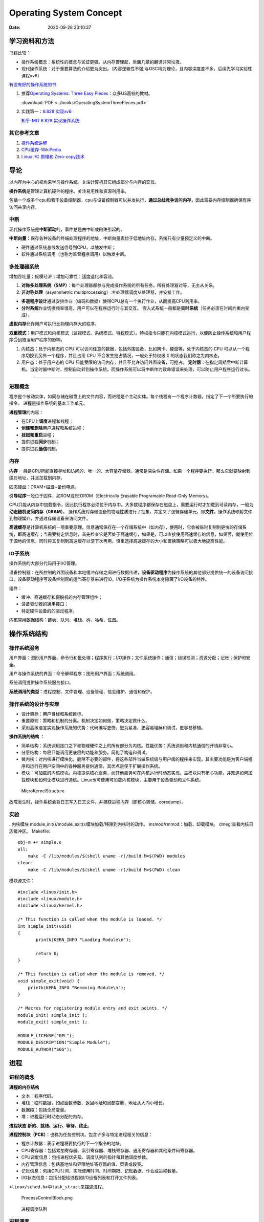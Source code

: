 =========================
Operating System Concept
=========================


:Date:   2020-09-28 23:10:37



学习资料和方法
==================
书籍比较：

-  操作系统概念：系统性的概念与论证更强。从内存管理起，后面几章的翻译非常垃圾。
-  现代操作系统：对于重要算法的介绍更为突出。（内容逻辑性不强,与OSC均为理论，且内容深度差不多。后续先学习实验性课程xv6）

`有没有好的操作系统的书 <https://www.zhihu.com/question/31863104>`__

1. 推荐\ `Operating Systems: Three Easy  Pieces <https://pages.cs.wisc.edu/~remzi/OSTEP/>`__\ ：众多US高校的教材。

   :download:`PDF <../books/OperatingSystemThreePieces.pdf>`

2. 实践第一：\ `6.828   实现xv6 <https://pdos.csail.mit.edu/6.S081/2020/>`__

   `知乎-MIT 6.828   实现操作系统 <https://zhuanlan.zhihu.com/c_1273723917820215296>`__


其它参考文章
------------

1. `操作系统讲解 <https://mp.weixin.qq.com/s/gOY8M7JyjcnW8OtQdZ0W8A>`__
2. `CPU缓存-WikiPedia <https://www.wikiwand.com/zh-cn/CPU%E7%BC%93%E5%AD%98>`__
3. `Linux I/O 原理和 Zero-copy技术 <https://zhuanlan.zhihu.com/p/308054212>`__


导论
=====

以内存为中心的视角来学习操作系统。关注计算机其它组成部分与内存的交互。

**操作系统**\ 是管理计算机硬件的程序。关注易用性和资源利用率。

包括一个或多个cpu和若干设备控制器，cpu与设备控制器可以并发执行，\ **通过总线竞争访问内存**\ ，因此需要内存控制器确保有序访问共享内存。

.. figure:: ../images/ModernComputerWorkingPrinceple.jpg
   :alt: 工作原理



中断
-----

现代操作系统是\ **中断驱动**\ 的，事件总是由中断或陷阱引起的。

**中断向量：**\ 保存各种设备的终端处理程序的地址，中断向量表位于低地址内存。系统只有少量预定义的中断。

-  硬件通过系统总线发送信号到CPU，以触发中断；
-  软件通过系统调用（也称为监督程序调用）以触发中断。

多处理器系统
------------

增加吞吐量；规模经济；增加可靠性：适度退化和容错。


1. **对称多处理系统（SMP）**\ ：每个处理器都参与完成操作系统的所有任务。所有处理器对等，无主从关系。

2. **非对称处理**\ （asysmmetric
   multiprocessing）:主处理器调度从处理器，并安排工作。

-  **多道程序设计**\ 通过安排作业（编码和数据）使得CPU总有一个执行作业，从而提高CPU利用率。
-  **分时系统**\ 作业切换频率很高，用户可以在程序运行时与其交互。
   嵌入式系统一般都是\ **实时系统**\ （任务必须在时间约束内完成）。

**虚拟内存**\ 允许用户可执行比物理内存大的程序。

**双重模式：**\ 用户模式和内核模式（监视模式、系统模式、特权模式）。特权指令只能在内核模式运行，以便防止操作系统和用户程序受到错误用户程序的影响。

1. 内核态：处于内核态的 CPU
   可以访问任意的数据，包括外围设备，比如网卡、硬盘等，处于内核态的 CPU
   可以从一个程序切换到另外一个程序，并且占用 CPU
   不会发生抢占情况，一般处于特权级 0 的状态我们称之为内核态。

2. 用户态：处于用户态的 CPU
   只能受限的访问内存，并且不允许访问外围设备，可抢占。
   **定时器：**\ 在指定周期后中断计算机。当定时器中断时，控制自动转到操作系统。而操作系统可以将中断作为致命错误来处理，可以防止用户程序运行过长。

--------------

进程概念
--------

程序是个被动实体，如同存储在磁盘上的文件内容，而进程是个主动实体。每个线程有一个程序计数器，指定了下一个所要执行的指令。
进程是操作系统的基本工作单元。

**进程管理**\ 的内容：

-  在CPU上\ **调度**\ 进程和线程；

-  **创建和删除**\ 用户进程和系统进程；

-  **挂起和重启**\ 进程；

-  提供进程\ **同步**\ 机制；

-  提供进程\ **通信**\ 机制。

内存
----

**内存** 一般是CPU所能直接寻址和访问的、唯一的、大容量存储器。通常是易失性存储。如果一个程序要执行，那么它就要映射到绝对地址，并且加载到内存。

固态硬盘：DRAM+磁盘+备份电源。

**引导程序**\ 一般位于固件，如ROM或EEOROM（Electrically Erasable Programable Read-Only Memory)。

CPU只能从内存中加载指令，因此执行程序必须位于内存中。大多数程序都保存在磁盘上，需要运行时才加载到可读内存，一般为\ **动态随机访问内存（DRAM）**\ 。
操作系统对存储设备的物理性质进行了抽象，并定义了逻辑存储单元，即\ **文件**\ 。操作系统映射文件到物理媒介，并通过存储设备来访问文件。

**高速缓存**\ 是计算机系统的一项重要原理。信息通常保存在一个存储系统中（如内存），使用时，它会被临时复制到更快的存储系统，即高速缓存；当需要特定信息时，首先检查它是否处于高速缓存，如果是，可以直接使用高速缓存的信息，如果否，就使用位于源地的信息，同时将其复制到高速缓存以便下次再用。慎重选择高速缓存的大小和置换策略可以极大地提高性能。

IO子系统
--------

操作系统的大部分代码用于I/O管理。

设备控制器：在所控制的外围设备和本地缓冲存储之间进行数据传递，\ **设备驱动程序**\ 为操作系统的其他部分提供统一的设备访问接口。设备驱动程序写设备控制器的适当寄存器来进行IO。I/O子系统为操作系统本身隐藏了I/O设备的特性。

组件：

-  缓冲、高速缓存和假脱机的内存管理组件；

-  设备驱动器的通用接口；

-  特定硬件设备的的驱动程序。

内核常用数据结构：链表、队列、堆栈、树、哈希、位图。

操作系统结构
============

操作系统服务
------------

|操作系统服务| 

用户界面：图形用户界面、命令行和批处理；程序执行；I/O操作；文件系统操作；通信；错误检测；资源分配；记账；保护和安全。

用户与操作系统的界面：命令解释程序；图形用户界面；系统调用。

系统调用提供操作系统服务接口。

**系统调用的类型**\ ：进程控制、文件管理、设备管理、信息维护、通信和保护。

操作系统的设计与实现
--------------------

-  设计目标：用户目标和系统目标。
-  重要原则：策略和机制的分离。机制决定如何做，策略决定做什么。
-  采用高级语言实现操作系统的优势：代码编写更快、更为紧凑、更容易理解和调试，更容易移植。

**操作系统的结构** ： 

- 简单结构：系统调用接口之下和物理硬件之上的所有部分为内核。性能优势：系统调用和内核通信的开销非常小。
- 分层结构：每层只能调用更底层的功能和服务。简化了构造和调试。 
- 微内核：对内核进行模块化，删除不必要的部件，将这些部件当做系统级与用户级的程序来实现。其主要功能是为客户端程序和运行在用户空间中的各种服务提供通信。其优点是便于扩展操作系统。
- 模块：可加载的内核模块。内核提供核心服务，而其他服务可在内核运行时动态实现。主模块只有核心功能，并知道如何加载模块和如何让模块进行通信。Linux也可使用可加载内核模块，主要用于设备驱动和文件系统。

.. figure:: ../images/MicroKernelStructure.jpg
   :alt: MicroKernelStructure

   MicroKernelStructure

故障发生时，操作系统会将日志写入日志文件，并捕获进程内存（即核心转储，coredump）。

实验
----

. 内核模块 module_init()/module_exit():模块加载/移除到内核时的动作。
insmod/rmmod：加载、卸载模块。 dmeg:查看内核日志缓冲区。 Makefile:

::

   obj-m += simple.o
   all:
       make -C /lib/modules/$(shell uname -r)/build M=$(PWD) modules
   clean:
       make -C /lib/modules/$(shell uname -r)/build M=$(PWD) clean

模块源文件：

::

   #include <linux/init.h>
   #include <linux/module.h>
   #include <linux/kernel.h>

   /* This function is called when the module is loaded. */
   int simple_init(void)
   {
          printk(KERN_INFO "Loading Module\n");

          return 0;
   }

   /* This function is called when the module is removed. */
   void simple_exit(void) {
       printk(KERN_INFO "Removing Module\n");
   }

   /* Macros for registering module entry and exit points. */
   module_init( simple_init );
   module_exit( simple_exit );

   MODULE_LICENSE("GPL");
   MODULE_DESCRIPTION("Simple Module");
   MODULE_AUTHOR("SGG");

.. _进程-1:

进程
====

进程的概念
----------

**进程的内存结构** |进程的内存结构|

-  文本：程序代码。

-  堆栈：临时数据，如如函数参数、返回地址和局部变量，地址从大向小增长。

-  数据段：包括全局变量。

-  堆：进程运行时动态分配的内存。

**进程状态** **新的、就绪、运行、等待、终止**\ 。 |ProcessStatus|

**进程控制块（PCB）**\ ：也称为任务控制块。包含许多与特定进程相关的信息：

-  程序计数器：表示进程将要执行的下一个指令的地址。

-  CPU寄存器：包括累加寄存器、索引寄存器、堆栈寄存器、通用寄存器和其他条件码寄存器。

-  CPU调度信息：包括进程优先级、调度队列的指针和其他调度参数。

-  内存管理信息：包括基地址和界限地址寄存器的值、页表或段表。

-  记账信息：包括CPU时间、实际使用时间、时间期限、记账数据、作业或进程数量。

-  I/O状态信息：包括分配给进程的I/O设备列表和打开文件列表。

``<linux/sched.h>中task_struct来描述进程。``

.. figure:: ../images/ProcessControlBlock.png
   :alt: ProcessControlBlock.png

   ProcessControlBlock.png

.. figure:: ../images/cpuswitch.png
   :alt: 进程调度队列

   进程调度队列

进程调度
--------

**多道程序设计**\ ：无论何时都有进程运行，从而最大化CPU利用率。
**分时系统**\ ：在进程之间快速切换CPU，以便用户在程序运行时能与其\ **交互**\ 。

**队列：**

1. 作业队列：包括系统内的所有进程。
2. 就绪队列：驻留在内存中的、就绪的、等待运行的进程。链表，其头结点有两个指针，用于指向列表的第一个和最后一PCB块；每个PCB还包含一个指向就绪队列的下一个PCB的指针。
3. 设备队列：等待特定的I/O设备的进程列表。

**调度程序：**

1. 长期调度程序（作业调度程序）：从缓冲池中选择进程，加到内存以便执行。
2. 短期调度程序（CPU调度程序）：从准备执行的进程中选择进程，并分配CPU。
3. 中期调度程序：将进程从内存中移出swap，从而降低多道程序度（即内存中的进程数量）。之后程序可被重新调入内存，并从中断处继续执行。

.. figure:: ../images/scheduling.png
   :alt: 进程调度队列图

   进程调度队列图

进程可分为：I/O密集型进程和CPU密集型进程，分别对应短期调度和长期调度。

**上下文切换**\ ： 将 CPU
资源从一个进程分配给另一个进程的机制，一般为几毫秒。切换CPU到另外一个进程需要保存当前进程的状态和读入另外一个进程的状态。

进程运行
--------

每个新进程可以创建其他进程，从而形成\ **进程树**\ （pstree）。

新进程的执行：

-  父进程与子进程并发执行；
-  父进程等待，直到某个或全部子进程执行完。 新进程的地址空：
-  子进程是父进程的复制品（它具有与父进程相同的程序和数据）；、
-  子进程加载另外一个新的程序。

Linux
~~~~~~~~~
UNIX通过系统调用fork()创建的新进程的地址空间复制原来进程的地址空间。这种机制允许父进程与子进程轻松通信。
两个进程都继续执行系统调用fork()之后的命令,在系统调用fork()之后，有个进程调用exec()，以用新程序来取代进程的内存空间。

.. figure:: ../images/fork.jpg
   :alt: fork命令

   fork命令


-  进程终止：通过系统调用exit()请求操作系统删除自身，进程终止。进程返回状态值到父进程（通过系统调用exit()实现），所有进程资源，如物理和虚拟内存、打开文件和I/O缓存区等，会由操作系统释放。
-  级联终止：不允许子进程在父进程已终止的情况下存在。


**相关概念：**

1. 僵尸进程：进程已终止，但其父进程未调用exit（），故仍存在进程表中。
2. 孤儿进程：其父进程没有调用wait（）就终止，以致子进程称为孤儿进程，UNIX下会被init收养。
3. 僵尸线程：以jionable创建而未被pthread_join的线程。



**Windows**：
Windows进程创建采用WindowsAPI函数 **CreateProcess（）** ，类似于fork（），CreateProcess（）在进程创建时要求指一个特定的程序加载到子进程的地址空间。

进程间通信
----------

协作进程：信息共享、计算加速、模块化、方便。
进程间通信（IPC）的两种分类：

共享内存系统
~~~~~~~~~~~~

建立共享内存区域，并将其附加到自己的地址空间。
无界缓冲区：不限制缓冲区的大小。消费者可能不得不等待新的项，但生产者总能产生新项。
有界缓冲区：固定大小的缓冲区。缓冲区空则消费者必须等待；缓冲区满则生产者必须等待。
实现：生产者-消费者模型。采用一个循环数组和两个逻辑指针：in和out。in=out时缓冲区空。

消息传递系统
~~~~~~~~~~~~

对于交换较少数量的数据很有用，因为无需避免冲突；对于分布式系统，消息传递也易于实现。
逻辑实现链路和操作send()/receive()的几个方法：

-  直接或间接的通信

-  同步或异步的通信

-  自动或显式的缓冲

**直接通信**\ ：需要通信的每个进程必须明确指定通信的接受者或发送者。包括寻址的对称性和非对称性。
**间接通信**\ ：通过邮箱或端口来发送或接收消息。邮箱可以抽象成一个对象，进程可以向其中存放消息，也可删除消息。
消息传递可以是阻塞或非阻塞，也称为同步或异步。

-  阻塞发送：发送进程阻塞，直到消息有接受进程或邮箱所接收。

-  非阻塞发送：发送进程发送消息，并且恢复操作。

-  阻塞接收：接受进程阻塞，直到有消息可用。

-  非阻塞接收： 接受进程收到一个有效消息或空消息。

通信进程交换的消息缓冲总是驻留在临时队列中。队列实现有三种方法：

-  零容量：发送者阻塞；

-  有限容量：链路满则阻塞；

-  无限容量：发送者从不阻塞。

进程间通信的几种方式
--------------------

`参考blog另一篇文章 <http://webxp.ml/Summary2020/#%E8%BF%9B%E7%A8%8B%E9%97%B4%E9%80%9A%E4%BF%A1%E6%96%B9%E5%BC%8F>`__

1. 管道
   写入的数据在\ **内核缓存**\ 中。单向，先进先出。数据是无格式的流。
   匿名管道：是存在内存中的特殊文件。存在父子关系的进程间通信。
   命名管道（FIFO）：文件系统中一个类型为p的\ **设备文件**\ 。无亲缘关系的进程间。

2. 消息队列
   是保存在\ **内核的消息链表**\ 。有格式，用户可自定义消息体的数据类型。
   每次数据读取和写入均需经过用户态与内核态之间的拷贝。

3. 共享内存
   将进程的虚拟地址空间映射到同一\ **物理内存**\ 。无数据拷贝的开销。
   多线程竞争同个资源造成数据错乱的问题。

4. 信号量
   是一个\ **计数器**\ ，表示资源的个数。通过两个原子操作：P操作（-）和V操作（+）。
   互斥访问，保护共享资源。确保任何时刻只有一个进程访问共享资源。可用于线程间。
   1-互斥信号量；0-同步信号量。

5. 信号
   是进程间通信中唯一的异步通信机制。信号可以在应用进程和内核之间直接交互。
   硬件来源（如Ctrl+C）;软件来源（kill 命令）。

6. 网络通信
   网络IPC，不同计算机的进程相互通信。可以采用许多不同的网络协议进行通信，如TCP/IP协议栈。
   API：socket() 创建。bind() 关联套接字地址结构。close()
   释放分配的资源。listen、accept等。

.. figure:: ../images/SocketPrograming.jpg
   :alt: SocketPrograming

   SocketPrograming

进程间通信实例
--------------

**POSIX共享内存**

POSIX共享内存的实现为内存映射文件。
shm_open()创建共享内存对象；ftruncate()配置对象大小；nmap()创建内存映射文件；调用函数sprintf()和向指针ptr写入格式化字符串；shm_unlink()移除共享内存段。

**Mach**

Mach的大多数通信都是通过消息实现的。系统调用也是通过消息实现的。
在创建一个任务时，也创建了两个特殊邮箱：内核邮箱和通知邮箱。内核使用内核邮箱与任务通信，将事件发生的通知发送到通知邮箱。
消息传递只需三个系统调用调用msg_send()向邮箱发送消息；调用msg_reveive()接收消息；远程过程调用（RPC）通过调用msg_rpc()执行，它发送消息并等待一个确切的来自发送者的返回消息。系统调用port_allocate()创建新邮箱，并为消息队列分配空间。

有向集合：某个任务声明的一组邮箱，他们可以组合起来作为单个邮箱用于任务目标。
消息系统的主要问题：双重消息复制导致性能更差。

**Windows**

Windows消息传递工具称为高级本地程序调用（ALPC）工具；它用于同一机器的两进程之间通信。类似于标准的远程程序调用（RPC）。
Windows采用端口对象，以便建立和维护两进程间的连接。
有两种类型的端口：连接端口和通信端口。 |高级本地程序调用ALPC|

客户机/服务器通信
-----------------

**套接字**
套接字为通信的端点。通过网络通信的每对进程需要使用一对套接字，即每个进程各有一个。每个套接字由一个IP地址和一个端口号组成。包括TCP/UDP。

**远程程序调用**\ RPC
RPC交换的数据消息具有明确结构。消息传到RPC服务，RPC服务监听远程系统的端口号；消息包含用于指定：执行函数的一个标识符以及传递给函数的一些参数。然后函数按要求来执行，而所有结果会通过另一个消息，传递回到请求者。
**RPC语义**\ 允许客户调用位于远程主机的过程，就如调用本地过程一样。通过客户端提供的存根，RPC系统隐藏通信细节。存根定位服务器端口，并封装参数；存根通过消息传递，向服务器发送一个消息。服务器的类似存根收到消息，并调用服务器过程。

**管道** 管道允许两个进程进行通信。
普通管道（匿名管道）：只能由创建进程所访问。父进程创建一个管道，并使用它来与其子进程进行通信。
命名管道：通信可以是双向的，并且父子关系不是必须的。

多线程编程
==========

线程概念
--------

CPU使用的一个基本单元。包括线程ID、程序计数器、寄存器组和堆栈。它与同一进程的其他线程共享代码段、数据段、和其他操作系统资源。
|单线程与多线程比较|

多线程编程优点：

-  响应性：部分阻塞或执行冗长操作是，仍可以继续执行；

-  资源共享：默认共享它们所属进程的内存和资源（进程通过共享内存和消息传递共享资源）。

-  经济：创建和切换线程开销小，而创建进程内存和分配资源非常昂贵。

-  可伸缩性：并行运行。


1. 并行性：并行系统可以同时执行多个任务。多核系统。

2. 并发性：并发系统支持多个任务，允许所有任务都取得进展。单核系统。

.. figure:: ../images/parallelism.png
   :alt: 并行性与并发性

   并行性与并发性

**多核编程**\ ： 挑战：识别任务、平衡、数据分割、数据依赖、测试与调试、

- 数据并行：将数据分布于多个计算核上，并在每个核上执行相同的操作。 
- 任务并行：将任务（线程）分配到多个核，每个线程都执行一个独特的操作。

多线程模型
----------

两种不同的方法来提供线程支持：用户线程和内核线程。

**一对一模型**\ 映射每个用户线程到一个内核线程。

**多对多模型**\ 多路复用多个用户线程到同样数量或更少数量的内核线程。

**线程库** 线程库为程序员提供创建和管理线程的API。 

- POSIXPthread可以提供用户级或内核级的库。 
- Windows线程库适用于Windows操作系统内核级线程库。 -
- Java线程API允许线程在Java程序中直接创建和管理，通常采用宿主系统的线程库来实现。

隐式多线程
----------

将多线程的创建和管理交给编译器和运行时库来完成。

1. 线程池：在进程开始时创建一定数量的线程，并加到池中以等待工作。

2. 使用现有的线程比创建线程快；

3. 可限制可用线程的数量；

4. 将任务创建与执行分离，可采用不同策略运行任务。

5. OpenMP:一组编译指令和API，用于编写C、C++、Fortran等语言的程序，支持共享内存下的并行编程。OpenMP识别并行区域。

6. 大中央调度（GCD）：适用于Mac
   OS和IOS操作系统。每块为一个独立单元，将块放置在调度对了上，GCD电镀块以便执行。

协程
----

在线程的基础之上通过分时复用的方式运行多个子任务。
与异步IO结合用于IO密集型任务。

**其它内容**

1. 系统调用fork（）和exec（）；

2. 信号处理：信号用于通知某个特定事件已经发生（UNIX中传递信号的标准函数为kill）；

3. 线程撤销：在线程完成之前终止线程；异步撤销（可能不会释放系统资源）和延迟撤销；

4. 线程本地存储（TLS）：每个线程独有的数据；

5. 调度器激活：用户线程与内核线程之间的一种通信方案。内核提供一组虚拟处理器（LWP）给应用程序，应用程序可以调度用户线程到任何一个可用LWP。此外，内核应将有关特定事件通知应用程序。

**Windows线程**
其线程一般包括：线程ID、寄存器组、用户堆栈、私有存储区域、
线程的主要数据结构包括：

-  ETHREAD：执行线程块
-  KTHREAD：内核线程块
-  TEB：线程环境块 |Windows线程数据结构| \**\*

.. _进程调度-1:

进程调度算法
============

CPU调度的任务是从就绪队列中选择一个等待进程，并为其分配CPU。

CPU-I/O执行周期：进程执行包括周期进行CPU执行和I/O等待。

I/O密集型程序：大量短的CPU执行。 CPU密集型程序：少量长的CPU执行。

抢占调度：能够在进程在就绪状态时进行调度；非抢占调度：进程一直使用，直到终止或切换到等待状态。

**调度程序**\ 是一个模块，用来将CPU控制交给有短期调度程序选择的进程。功能包括：切换上下文；切换到用户模式；跳转到用户程序的合适位置以便重新启动。

**调度算法的评价准则**\ ：CPU使用率、吞吐量、周转时间、等待时间、响应时间。

调度算法
--------

`linux的调度算法 <https://man7.org/linux/man-pages/man7/sched.7.html>`__

1. 先到先服务FCFS：先请求CPU的进程首先分配到CPU。可以通过FIFO队列实现。非抢占。

2. 最短作业优先SJF：最短下次CPU执行。常用于长期调度。是最优的，平均等待时间最小。抢占或非抢占。

3. 优先级调度：主要问题是无穷阻塞或饥饿。阻塞：就绪但是等待CPU。解决方案：老化，即逐渐增加在系统中等待时间很长的进程的优先级。

4. 轮转调度RR：专门为分时系统设计。类似于FCFS但是增加了抢占以切换进程。CPU调度程序循环整个就绪队列，为每个进程分配不超过一个时间片的CPU。

5. 多级队列调度：将就绪队列分为多个单独队列，每个队列有自己的调度算法，队列之间采用固定优先级抢占调度。

6. 多级反馈队列调度：允许进程在队列之间迁移。将I/O密集型和交互进程放在更高优先级队列，等待过长的进程会被迁移到更高优先级队列。最通用的、最复杂的。

线程调度
--------

内核级线程由内核调度，用户级线程由线程库管理（用户级线程需要映射到对应的内核级线程才能在cpu运行）。

- 用户级线程调度PSC：进程竞争范围，竞争cpu发生在同一进程的线程之间。 
- 内核级线程调度CSC：系统竞争范围，发生在系统所有线程之间。

**多处理器调度** 对称多处理与非对称多处理。

处理器亲和性：由于缓存的无效后重新填充的代价高，大多数SMP系统试图避免将进程从一个处理器移到另一处理器。

负载均衡：试图将负载平均分配到SMP系统的所有处理器。

**多核处理器** 处理器的多线程有多种方法：粗粒度和细粒度的线程。

粗粒度的线程，线程一直在处理器上执行，直到一个长延迟事件发生（如内存停顿）。

细粒度的多线程在更细粒度的级别上（通常为指令周期的边界上）切换线程。细粒度系统的架构设计有线程切换的逻辑，其切换成本小。

实时CPU调度
-----------

1. 软实时系统：不保证会调度关键实时进程；而只保证这类进程会优先于非关键进程。
2. 硬实时系统：一个任务应在它的截止期限之前完成；在截止期限之后完成，与没有完成是一样的。


1. 最小化延时调度 时间延迟：从事件发生到事件得到服务大的这段时间。
   中断延迟：从CPU收到中断到中断处理程序开始的时间。要求中断禁用的时间非常短。
   调度延迟：调度程序从停止一个进程到启动另一个进程所需的时间量。提供抢占式内核以降低调度延迟。
   |调度延迟|

2. **单调速率调度**
   采用抢占的、静态优先的策略，调度周期性任务。优先级与其周期成反比。可以认为是最优的，如果一组进程不能由此算法调度，它不能由任何其他分配静态优先级的算法来调度。不能保证满足截止期限。

3. **最早截止期限优先调度**\ EDF
   根据截止期限动态分配优先级。截止期限最早，优先级最高。理论上最佳，他可以调度进程，使得每个进程都可以满足截止期限的要求并且将CPU的利用率会是100%。EDF调度不要求周期性进程，要求进程在变成可运行时，应宣布它的截止期限。

4. **比例分享调度**\ ：将处理器时间划分为股份，并为每一个进程分配一定数量的份额。采取准入控制策略。

非实时系统
~~~~~~~~~~~~~~~
分时操作系统的基本设计原则是：
尽量缩短系统的平均响应时间并提高系统的吞吐率，在单位时间内为尽可能多的用户请求提供服务。

完全公平调度CFS
---------------

linux内核实现两个调度类：实时调度类（sched_fifo、sched_rr等）和默认调度类（CFS）。

CFS：基于vruntime(与nicevalue相关)，优先运行vruntime小的线程，实现运行时间公平。

调度算法评估
------------

-  确定性模型：采用特定的预先确定的负荷，计算在给定负荷下每个算法的性能。
-  排队模型：已知到达率和服务率，可以计算使用率、平均队列长度、平均等待时间等。
-  仿真：仿真程序由一个代表时钟的变量；随着这个变量值的增加，模拟程序修改系统状态以便反应设备、进程和调度程序的活动。随着仿真的运行，表明算法性能的统计数据被收集并打印。
-  评估调度算法的唯一可靠技术是在实际系统上实现算法，并在实际环境中监视性能。

同步
====

竞争条件：多个进程并发访问和操作同一数据，并且执行结果与特定访问顺序有关。
每个进程有一段代码，称为\ **临界区**\ ，进程在执行该区时可能修改公共变量、更新一个表、写一个文件等。
临界区：禁止一个或多个进程在同一时刻对共享资源（包括共享内存、共享文件等）进行读写。

.. image:: ../images/critical.jpg

临界区问题的解决方案应满足：\ **互斥、进步、有限等待。**

Perterson解决方案
-----------------

适用于两个进程交错执行临界区和剩余区。共享变量turn表示哪个变量可进入；flag[i/j]表示哪个进程想进入。

::

   do { 
       flag[i] = true; 
       turn = j; 
       while (flag[j] && turn == j); 
           critical section 
       flag[i] = false; 
           remainder section 
   } while (true); 

**硬件同步**\ ：可使用特殊硬件指令，禁止中断（单处理器）、原子指令。

互斥锁
------

进程进入临界区的时候得到锁，退出临界区的时候释放锁。

::

   while (!available) 
       ; /* busy wait */ 
   available = false;; 
   } 
   release() { 
   available = true; 
   } 

   do { 
   acquire lock
       critical section
   release lock 
       remainder section 
   } while (true); 



自旋锁spin lock
~~~~~~~~~~~~~~~

进程不停地旋转，以等待锁变得可用。当进程在等待锁时，无上下文切换。

1. spin
   lock是一种死等的锁机制。当前的执行thread会不断的重新尝试直到获取锁进入临界区。

2. 只允许一个thread进入。semaphore可以允许多个thread进入，spin
   lock一次只能有一个thread获取锁并进入临界区，其他的thread都是在不断的尝试。

3. 执行时间短。由于spin
   lock死等这种特性，因此它使用在那些代码不是非常复杂的临界区。

4. 可以在中断上下文执行。由于不睡眠，因此spin
   lock可以在中断上下文中适用。

`Linux内核同步机制之（四）：spin lock <http://www.wowotech.net/kernel_synchronization/spinlock.html>`__

自旋锁和互斥锁比较
~~~~~~~~~~~~~~~~~~

1. 互斥锁加锁失败后，线程会释放 CPU ，给其他线程；

2. 自旋锁加锁失败后，线程会忙等待，直到它拿到锁；

`互斥锁、自旋锁、读写锁、悲观锁、乐观锁的应用场景 <https://www.cnblogs.com/xiaolincoding/p/13675202.html>`__

信号量
------

功能类似于互斥锁。能提供更为高级的方法，以便进程能够同步活动。信号量S是一个整型变量，只能通过两个标准原子操作：wait()和signal()。

::

   wait (S) { 
       while (S <= 0)
       ; // busy wait
       S--;
   }

   signal (S) { 
       S++;
   }

信号量的实现
~~~~~~~~~~~~

当wait()发现信号量值不为正时，阻塞自己-将进程放入到与信号量相关的等待队列。signal()从等待进程链表上取走一个进程，并加以唤醒。可以克服忙等待。

::

   typedef struct{ 
       int value; 
       struct process *list; 
   } semaphore; 

   wait(semaphore *S) { 
       S->value--; 
       if (S->value < 0) {
           add this process to S->list; 
           block(); 
       } 
   }

   signal(semaphore *S) { 
       S->value++; 
       if (S->value <= 0) {
           remove a process P from S->list; 
           wakeup(P); 
       } 
   } 

死锁与饥饿
~~~~~~~~~~

两个或多个进程无限等待一个事件，而该事件只能由这些等待进程之一来产生。

**优先级反转问题:**
由于多进程共享资源，具有高优先级的进程被低优先级进程阻塞，反而使具有中优先级的进程（不需要共享资源）抢先执行。
**优先级继承协议**\ ：所有正在访问资源的进程获得需要访问它的更高优先级进程的优先级，直到用完相关资源。

1. **读者-作者问题**\ ：作者在写入数据库时需要共享数据库的独占访问权。

2. **哲学家就餐问题**\ ：大量并发控制问题。在多个进程之间分配资源，保证不出现死锁和饥饿。

**管程**\ ：确保每次只有一个进程在管程内处于活动状态。管程类型属于抽象数据类型ADT，提供一组由程序员定义的、在管程内互斥的操作。可防止时序出错。只有在管程内定义的函数才能访问其局部变量。C语言没有管程。

Linux同步
---------

linux内核是完全可抢占的，提供了互斥锁、自旋锁、禁用/启用内核抢占
等来保护临界区。

Projects
--------

主要涉及多线程编程。

1. 睡觉的助教

-  pthread_mutex_t：pthread_mutex_lock、pthread_mutex_unlock
-  semaphore:sem_post、sem_wait

thread_join()：主线程等待子线程的终止。子线程(joinable)调用了pthread_join()方法后面的代码，只有等到子线程结束了才能执行。

2. 哲学家就餐

-  pthread_cond_t:pthread_cond_wait(参数中的mutex是用于保护条件语句中的数据)、pthead_cond_signal

3. 生产者消费者为题

死锁
====

死锁特征
--------

死锁：进程所申请的资源（CPU时间、文件、IO设备等）被其它进程所占有，进程永远不能完成。
**必要条件：互斥、占有并等待、非抢占、循环等待。**

资源分配图：每个资源类型刚好只有一个实例，那么有环意味着已经出现死锁。每个资源类型由多个实例时，环是死锁存在的充分非必要条件。

`死锁：资源分配图和银行家算法 <https://www.cnblogs.com/lca1826/p/6627584.html>`__

死锁预防
--------

缺点：设备使用率低和系统吞吐量低。
预防死锁：确保至少有一个必要条件不成立。

-  互斥：共享资源必然存在互斥。

-  占有且等待：1）进程执行前申请并获得所有资源；2）允许进程仅在没有资源时才可申请资源。

-  非抢占：如果一个进程持有资源A并申请另一个不能立即分配的资源B，那么它现在分配的资源A都可被抢占(隐式释放资源)。通常用于状态可以保存和恢复的资源。

-  循环等待：对所有资源类型进行完全排序ABC，每个进程只能按递增顺序ABC申请资源。

死锁避免
--------

操作系统事先得到有关进程申请资源及每个进程将来申请和释放的资源。

-  安全序列：系统按照一定顺序为每个进程分配资源，能够避免死锁，那么系统的状态就是安全的。
-  资源分配图算法：对于每种资源类型只有一个实例。只有在进程P的所有边都为需求边时，才允许将需求边P→R增加到图中。对应的死锁检测算法为等待图。
-  银行家算法：每种资源由多个实例。

死锁恢复
--------

1. 进程终止：终止所有、一次终止一个。

2. 资源抢占：选择牺牲进程、回滚、饥饿问题。

Project
-------

      Todo :Java实现银行家算法 # 内存管理策略

内存是由一个很大的字节数组来注册，每个字节都有各自的地址。
CPU可以直接访问的通用存储只有内存和处理器内置的寄存器。
CPU内置寄存器的内容可以在一个CPU时钟周期内解释并执行一条或多条指令，内存的访问需要多个CPU时钟周期。

内存管理策略需要考虑的因素：硬件支持、性能、碎片、重定位、交换、共享、保护。

**逻辑地址**\ ：CPU生成的地址。逻辑地址+基地址寄存器的值=物理地址。
**物理地址**\ ：内存单元看到的地址（即加载到内存地址寄存器）的地址。
MMU：内存映射单元，从虚拟地址到物理地址的运行时映射。

**交换**\ ：进程可以暂时从内存交换到备份存储，当再次执行时再调回内存。交换有可能让所有进程的总物理地址空间超过真实系统的物理地址空间，从而增加了系统的多道程序度。

连续内存分配
------------

每一个进程位于一个连续的内存区域，与包含下一个进程的内存相连。

**内存保护：** 限定进程访问的地址范围。
重定位寄存器（基地址寄存器）含有最小的物理地址值；界限寄存器含有逻辑地址的范围值。
|重定位和界限寄存器|

**动态存储分配**\ ：首次适应； 最优适应； 最差适应。 

- 外部碎片：总的可用内存之和可以满足请求但并不连续，其存储被分成了大量的小孔。
  解决方法：1）紧缩，移动内存内容；2）允许进程的逻辑空间是不连续的。 
- 内部碎片：进程所分配的内存比所需的要大。

分段
----

**段号+段偏移=逻辑地址**\ 。
将进程地址空间分成若干个大小不等的段，每段可以定义一组相对完整的逻辑信息。（ELF）

段表实际上是基址寄存器值和界限寄存器值的对的数组。

分页
----

分页是为了实现\ **非连续分配**\ 。不会产生外部碎片：每个空闲帧都可以分配给需要它的进程。

将物理内存分为固定大小的块，称为帧或页帧,而将逻辑内存也分为同样大小的块，称为页或页面。

分页本身是一种动态地重定位。每个逻辑地址由分页硬件绑定为某个物理地址。

**转换表缓冲区TLB**\ ：Translation Look-aside
Buffer,专用的、小的、查找快速的高速硬件缓冲，硬件功能。TLB是关联的高速内存。只包含少数的页表条目（键-值）。现代cpu可能有多级tlb,指令和数据tlb分开。

.. figure:: ../images/tlb.jpg
   :alt: 带TLB的分页硬件

   带TLB的分页硬件

-  内存保护：帧的保护位来定义权限。
-  共享页：共享可重入代码或纯代码。
-  可重入代码，即不能自我修改的代码，在执行期间不会改变。

页表结构
--------

1. 分层分页：向前映射表。两层分页法。分层会增加寻址内存访问次数。

2. | 哈希页表：大于32位的地址空间。每个条目为一个链表，链表=虚拟页码+映射的帧码+next
     指针。
   | 虚拟地址的虚拟页码哈希到哈希表，然后根据虚拟页码值在链表中查找项，得出帧码，帧码+偏移得到物理地址。

3. 倒置页表：对于每个真正的内存页或帧，倒置页表才会有一个条目。<pid,页码>在页表中找到匹配的条目i，<i,偏移>即可生成物理地址。

..

   x86-64架构：采用四级分页，支持48位虚拟地址。U
   采用的是\ ``内存分段 +  内存分页``\ 的管理方式，其中分页的意思是在由段式内存管理所映射而成的的地址上再加上一层地址映射。

.. figure:: ../images/ProcessOfReadingData.png
   :alt: Cpu读取数据的过程

   Cpu读取数据的过程

.. figure:: ../images/Page&Segment.png
   :alt: 段页式内存管理

   段页式内存管理

虚拟内存管理
============

虚拟内存能能够将较大的逻辑地址空间映射到较小的物理内存。允许运行极大的进程，提高多道程度，提高CPU利用率。

虚拟内存允许多进程共享系统库和内存。

稀疏地址空间：方便堆、栈生长，动态链接库等。

请求调页
--------

除了页面置换和帧分配的主要问题之外，请求调页的正确设计还需要考虑：预先读取、页面大小、TLB范围、倒置页表、程序结构、I/O联锁和页面锁定等其他问题。

1. 处理缺页中断；

2. 读入页面；

3. 重新启动进程。

虚拟内存的实现通常采用按需分页，即请求调页，即仅在需要时才加载页面。

请求调页的关键要求是在缺页错误后重新启动指令的能力。

写时复制
--------

通过允许父进程与子进程最初共享相同的页面来工作。共享页面在要被写入时才创建副本（在预先准备的空闲的页面池中）。
fork()采用写时复制，vfork()不是，即vfork子进程执行时会使用父进程的地址空间。

页面置换
--------

没有空闲帧时，查找当前不在使用的一个帧，并释放它。
采用脏位/修改位来标识页，只需要调出已被修改的页，可减少IO。

**页面置换**\ 是请求调页的基础。它完成了逻辑内存和物理内存之间的分离。

页面置换算法
~~~~~~~~~~~~

这里的分类不完全。

1. FIFO页面置换：置换最老的页面。

2. 最优页面置换：置换最长时间不会使用的页面，需要引用串的未来知识。

3. LRU页面置换：最近最少使用算法。置换最长时间没有使用的页面。

   -  计数器：页面关联一个使用时间域，每次内存引用递增时钟。
   -  堆栈：页面被引用时则放到栈顶，故替换栈底的页面，可使用具有首尾指针的双向链表。
      只是用TLB无法实现这两种LRU。

4. 近似LRU页面置换/老化算法：采用引用位，通过检查引用位判断是否被使用。

   -  额外引用位算法：8位字节
   -  第二次机会算法：引用位为1位，时钟算法，采用循环队列实现。
   -  增强型第二次机会算法：引用位与修改位的有序对。

5. 基于计数的页面置换：最不经常使用LFU和最经常使用MFU。

6. 页面缓冲算法：保留一个空闲帧缓冲池。出现缺页错误时，选择一个牺牲帧；在写出牺牲帧之前，所需页面就读到来自缓冲池的空闲帧。可用于改进其它页面置换算法，降低因错误选择牺牲帧而引起的开销。

7. WSClock算法：\ `基于时钟和工作集算法 <https://www.cnblogs.com/cxuanBlog/p/13372092.html>`__\ 。

帧分配算法
~~~~~~~~~~

**帧分配**\ ：平均分配和比例分配。分配可以是固定的，此时采用局部页面置换算法；也可以是动态地，此时采用全局置换。
全局置换：从所有帧中选取置换帧，系统吞吐量更高。局部置换：从当前进程被分配的帧中选取。

**工作集模型**\ 假定进程执行的局部性。工作集是当前局部所有页面的集合。
如果一个进程没有足够的内存用于工作集，则会发生抖动（频繁调页）。为进程提供足够的内存以避免抖动，可能需要进程交换和调度。

**内存映射文件功能**\ 允许文件I/O作为常规内存访问。win32
API通过文件的内存映射来实现共享内存。

--------------

文件系统
========

操作系统将逻辑文件概念映射到物理设备。 文件系统：文件集合和目录结构。

-  顺序访问：文件信息按顺序加以处理。
-  直接访问：基于文件的磁盘模型，磁盘允许对任何文件块的随机访问。

多用户系统\ **单级目录**\ 导致命名问题，\ **两级目录**\ 通过为每个用户创建单独的目录以包括文件来解决这个问题。
**树形目录**\ 是两级目录的自然扩展，允许用户创建子目录。
**无环图**\ 目录允许共享子目录和文件，但是搜索和删除更为复杂。
**一般图结构**\ 允许在共享文件和目录时完全的灵活性，有时需要采用垃圾收集以恢复未使用的磁盘空间。

共享文件和目录的实现：

-  链接，实际上是另一文件或子目录的指针

-  复制，在两个共享目录中复制有关他们的所有信息；修改文件时需要保持一致性。

文件系统的实现
==============

文件系统结构
------------

.. figure:: ../images/filesys.jpg
   :alt: 分层设计的文件系统

   分层设计的文件系统

1. I/O控制层：包括设备驱动程序和中断处理程序，以在主内存和磁盘系统之间传输消息。

2. 基本文件系统：只需向适当的设备驱动程序发送通用指令，以读取和写入磁盘的物理块。

3. 文件组织模块：知道文件及其逻辑块以及物理块。

4. 逻辑文件系统：管理元数据信息。元数据包括文件系统的所有结果，而不包括实际数据。逻辑文件系统管理目录结构，以便根据给定文件名称为文件组织模块提供所需信息。

.. _文件系统的实现-1:

文件系统的实现
--------------

磁盘中的结构：

-  引导控制块：包括从该卷引导操作系统的所需信息。引导块或分区引导扇区。

-  卷控制块：包括卷或分区的详细信息，如分区的块的数量、块的大小、空闲块的数量和指针、空闲的FCB数量和FCB指针等。超级块或主控文件表。

-  目录结构:用于组织文件。

-  FCB：包括该文件的许多详细信息、有一个唯一标识号，以便于目录条目相关联。

文件系统包括的信息：

-  安装表：包含每个安装卷的有关信息。

-  目录结构的缓存：含有最近访问目录的信息。

-  整个系统的打开文件表：包括每个打开文件的FCB的副本。

-  每个进程的打开文件表：包括一个指向整个系统的打开文件表中的适当条目的指针，以及其他信息。

-  当对磁盘读出或写入时，缓冲区保存文件系统的块。

根分区，包括操作系统内核和其他系统文件，在启动时安装。

虚拟文件系统
------------

文件系统的实现由三个主要层组成。 |虚拟文件系统示意图|

1. 第一层为文件系统接口，基于open()、read()、write()和close()调用即文件描述符。

2. 第二层为虚拟文件系统层VFS。1) 文件系统的通用操作和实现分开。2)
   提供一种机制，以唯一表示网络上的文件。

3. 第三层实现文件系统类型或远程文件系统协议的层。

**目录实现** -
线性列表：采用文件名称和数据块指针的线性列表。查找文件需要线性搜索。 -
哈希表：根据文件名称获得一个值，并返回线性列表内的一个元素指针。

分配方法
--------

**连续分配**\ ：
每个文件在磁盘上占有一组连续的块。支持顺序访问和直接访问。
用于访问连续分配文件的所需寻道时间最小，在确实需要寻道时所需寻道时间也最小。
文件动态地增长和缩小时系统开销很大；文件创建时要求用户提供文件的大小；存储空间浪费较大
**链接分配**\ ：
每个文件是磁盘块的链表，磁盘块可能会散布在磁盘的任何地方。只能顺序访问。目录包括文件第一块和最后一块的指针。解决了连续分配的外部碎片和大小声明问题。
将多个块组成簇可减少指针所需的空间。指针丢失或损坏的可靠性，可采用双向链表。
文件分配表FAT是一个变种。 **索引分配**\ ：
将所有指针放到一起，即索引块。支持直接访问。UNIX的innode。
每个文件都有自己的索引块，这是一个磁盘块地址的指针。目录则包含索引块的地址。
索引表空间和文件索引时间开销大。

.. figure:: ../images/innode.jpg
   :alt: Unix的innode

   Unix的innode

空闲空间管理
------------

空闲空间列表记录了所有空闲磁盘空间，当创建文件时，搜索空闲空间列表以得到所需空间数量并分配。
使用方法包括位向量和链表。优化方法包括组合、计数和FAT。
**位图或位向量：**\ 每块用一个位表示，0或1。
**链表:**\ 将所有空闲磁盘块用链表链接起来，将指向第一个空闲块的指针保存在磁盘的特殊位置上，并缓存在内存中。遍历列表时效率低。
**组**\ ：在第一个空闲块中存储n个空闲块的地址，最后一块包含另外n个空闲块的地址。
**计数：**\ 记录第一块的地址和紧跟第一块的连续空闲块的数量n。

其它概念
--------

磁盘空间的\ **使用效率**\ 取决于磁盘分配和目录算法。
**缓冲区缓存：**\ 按面向物理文件系统的块来缓存，假设其中的块将很快再次使用。
**页面缓存：**\ 采用虚拟内存技术，将文件按页面来缓存。与采用物理磁盘块来缓存相比更为高效。Solaris、Linux、Windows，采用页面缓存来缓存进程页面和文件数据，这称为统一虚拟内存。

目录管理程序常采用哈希表，快速且高效。

基于日志的面向事务的文件系统：所有元数据修改按顺序写到日志，系统调用返回用户程序，这些日志条目对真实文件系统条目进行重放。日志文件是个环形缓冲区。

NFS将一组互连的工作站视作一组具有独立文件系统的独立机器，允许透明（根据显示请求）共享这些文件系统。基于客户机-服务器关系。客户机的系统调用转换成网络协议，再转换成服务器的文件系统操作。

**文件系统中，日志结构和缓存等技术改善性能，而日志结构和RAID提高可靠性。**

--------------

大容量存储结构
==============

CPU不可直接读取次级存储装置。

物理结构
--------

**磁盘或硬盘：**\ 磁头附着在磁臂上，磁臂将所有磁头作为一个整体而移动。盘片表面逻辑地划分为圆形磁道，再细分为扇区。同一磁臂位置的磁道集合形成了柱面。
|磁盘的物理结构|

**定位时间（随机访问时间）**\ ：包括寻道时间（移动磁臂到所需柱面的所需时间）和旋转延迟（旋转磁臂到所需扇区的所需时间）。

I/O总线：包括硬盘接口技术（ATA）、串行ATA（SATA）、外部串行ATA（eSATA）、通用串口总线（USB）、光纤通道（FC）。

数据传输总线由称控制器来控制，包括主机控制器和磁盘控制器。

**固态硬盘SSD**
无磁头，更可靠；无寻道时间或延迟；电源消耗少。可直联系统总线（例如PCI）。
由于没有磁头，后续的磁盘算法很大程度上不适用。

现代磁盘驱动器的结构是一个大的一维的逻辑磁盘块的数组。一维逻辑数组依次映射到磁盘扇区。

磁盘连接
--------

-  主机连接存储：通过本地I/O端口来访问存储。IDE、ATA、SATA、FC、FC仲裁环路（FC-AL)。

-  网络连接存储NAS：通过远程过程调用RPC，如UNIX的NFS或Windows的CIFS，访问网络连接存储。RPC通过TCP/UDP来进行。消耗数据网络带宽，增加网络通信延迟。

-  存储区域网络SAN：采用存储协议连接服务器和存储单元。灵活性：多个主机和多个存储阵列可以连接到同一个SAN，存储可以动态分配到主机。

磁盘调度
--------

磁盘调度算法可以改善有效带宽、响应时间均值、响应时间偏差等。

-  FCFS：First Come First Service。

-  SSTF:最短寻道时间优先（选择最靠近当前磁头位置的请求），一种最短作业优先（SJF）调度。

-  SCAN调度：电梯算法，磁头连续来回扫描磁盘。磁臂从磁盘的一端开始向另一端移动并处理每个柱面请求，当到达磁盘的另一端时反转磁头移动方向。

-  C-SCAN：循环扫描，是SCAN的一个变种。当磁头到达另一端时，立即返回磁盘的开头。将柱面视作环链。

-  LOOK调度：磁臂只需移动到一个方向的最远请求为止（视为SCAN算法的优化）。包括LOOK和C-LOOK调度。

SSTF和LOOK是默认算法的合理选择。 -
固态硬盘无磁头，算法性能差异小，常使用FCFS策略。

磁盘管理
--------

**格式化**\ ： -
**低级格式化或物理格式化：**\ 划分扇区，为每个扇区使用特殊的数据结构，填充磁盘，每个扇区的数据结构由头部、数据区域和尾部组成。头部和尾部包含了一些磁盘控制器的实用新型，如扇区号和纠错代码。
-
**高级格式化或逻辑格式化：**\ 重写主引导区的分区表、将初始文件系统数据结构存储到磁盘上。
**引导块**
自举程序bootstrap：位于只读存储器ROM。初始化系统的所有部分，从CPU寄存器到设备控制器和内存，接着启动操作系统。

以Windows为例：引导首先运行驻留在系统ROM内存中的代码，从MBR中读取引导代码，找到引导分区，读取分区的第一个扇区（引导扇区）并继续加载各种子系统和系统服务。
|Windows的磁盘引导|

.. figure:: ../images/LinuxInit.png
   :alt: Linux 启动

   Linux 启动

**坏块处理**\ ：扇区备用、扇区转寄、扇区滑动。

Swap和RAID
----------

**交换空间管理**
交换空间的位置有两个：普通文件系统或专用的原始磁盘分区。
系统通常绕过文件系统，使用原始磁盘来进行调页I/O访问。

**RAID结构** 磁盘冗余阵列RAID技术： - 通过冗余提高可靠性。 -
通过并行提高性能。

位级分条：将每个字节分散在多个磁盘上。
块及分条：文件的块分散在多个磁盘上。

.. figure:: ../images/raid.jpg
   :alt: RAID的级别

   RAID的级别

`基本RAID级别介绍 <https://zh.wikipedia.org/wiki/RAID>`__

--------------

I/O系统
=======

I/O设备的基本要素：总线、设备控制器和设备本身。

**总线：**\ 是一组线路和通过线路传输信息的严格定义的一个协议。消息是通过施加线路的具有一定时序的电压模式来传递的。

.. figure:: ../images/bus.jpg
   :alt: PC总线结构

   PC总线结构

SCSI：小型计算机系统接口。

时钟：常可编程时钟由\ ``晶体振荡器->计数器->寄存器``\ 组成。维护时间，防止进程占用cpu过长。

设备控制器
----------

操作端口、总线或设备的一组电子器件。
I/O端口通常由四个寄存器组成，即状态寄存器、控制寄存器、数据输入寄存器和数据输出寄存器。

1. 数据输入寄存器被主机读出以获得数据。

2. 数据输出寄存器被主机写入以发送数据。

3. 状态寄存器包含一些主机可以读取的位，例如当前命令是否完成、数据输入寄存器中是否由数据可以读取、是否出现设备故障等。

4. 控制寄存器可由主机写入，以便启动命令或更改设备模式。

.. figure:: ../images/DeviceController.jpg
   :alt: DeviceController

   DeviceController

设备控制器主要分为两种：字符设备和块设备

设备控制器的主要功能有下面这些 - 接收和识别命令：设备控制器可以接受来自
CPU 的指令，并进行识别。设备控制器内部也会有寄存器，用来存放指令和参数 -
进行数据交换：CPU、控制器和设备之间会进行数据的交换，CPU
通过总线把指令发送给控制器，或从控制器中并行地读出数据；控制器将数据写入指定设备。
-
地址识别：每个硬件设备都有自己的地址，设备控制器能够识别这些不同的地址，来达到控制硬件的目的，此外，为使
CPU 能向寄存器中写入或者读取数据，这些寄存器都应具有唯一的地址。 -
差错检测：设备控制器还具有对设备传递过来的数据进行检测的功能。

-  **轮询**\ ：采用2个位协调控制器与主机之间的生产者与消费者关系。主机通过命令寄存器的命令就绪位来表示意愿。主机置就绪位，忙等待直到忙位被清楚。可能产生低效问题。
-  **中断**\ ：让设备通知CPU的硬件机制。

设备IO中断
----------

设备控制器通过中断请求线发送信号而引起中断，CPU捕获中断并且分派到中断处理程序，中断处理程序通过处理设备来清除中断。中断处理程序确定中断原因，执行必要处理，执行状态恢复，并执行返回终端指令以便CPU回到中断前的执行状态。

.. figure:: ../images/interrupt.jpg
   :alt: 基本中断处理机制

   基本中断处理机制

.. figure:: ../images/InterrupHandler.png
   :alt: InterrupHandler

   InterrupHandler

..

   参考\ 
   :download:`ARM System Developer’s Guide Designing and Optimizing System
   Software <../books/ARM_System_Developers_Guide-Designing_and_Optimizing_System_Software.pdf>`

-  非屏蔽中断：保留用于诸如不可恢复的内存错误等事件。
-  可屏蔽中断：在执行不得中断的关键指令序列之前，可由CPU关闭。
-  中断向量：包含专门的中断处理程序的内存地址。目的是，单个中断处理不在需要搜索所有可能中断源。设备多余中断向量数量时可采用中断链技术。

中断机制可以用于内存调页，系统调用，管理内核的控制流等。

直接内存访问DMA
---------------

**程序控制I/O（PIO）：**\ 通过通用处理器来观察状态位并按字节来发送数据到控制器寄存器。

**直接内存访问（DMA）：**\ 避免PIO增加CPU负担,按块传输。主机将DMA命令块写到内存，CPU将命令块的地址写到DMA控制器，DMA控制器直接操作内存总线，将地址放到总线，在没有CPU的帮助的情况下执行传输。

提高了CPU和设备的并行度。

DMA控制器和设备控制器之间的握手通过一对称为DMA请求和DMA确认的线路来进行。DMA占用内存总线时，cpu无法访问内存。

.. figure:: ../images/dma.png
   :alt: DMA传输的步骤

   DMA传输的步骤


DMA传输过程的简述
~~~~~~~~~~~~~~~~~~~~~

1. DMA请求: CPU初始化DMA控制器,外设(10接口)发出DMA请求。
2. DMA响应: DMA控制器判断DMA请求的优先级及屏蔽,向总线仲裁器提出总线请求。当CPU执行完当前总线周期时,可释放总线控制权。此时总线仲载器输出总线应答,表示DMA已经响应, DMA控制器从CPU接管对总线的控制,并通知外设(V0接口)开始DMA传输。
3. DMA传输: DMA数据以规定的传输单位(通常是字)传输,每个单位的数据传送完成后, DMA控制器修改地址,并对传送单位的个数进行计数,继而开始下一个单位数据的传送,如此循环往复,直至达到预先设定的传送单位数量为止。
4. DMA结束:当规定数量的DMA数据传输完成后, DMA控制器通知外设(VO接口)停止传输,并向CPU发送一个信号(产生中断或事件)报告DMA数据传输操作结束,同时释放总线控制权。

零拷贝技术
----------

计算机执行操作时，CPU不需要先将数据从某处内存复制到另一个特定区域。常用于通过网络传输文件时节省
CPU 周期和内存带宽。 由于PageCache的原因，小文件采用Zero
Copy技术，而大文件会用异步IO。

1. 减少甚至完全避免操作系统内核和用户应用程序\ **地址空间**\ 这两者之间进行数据拷贝操作，从而减少用户态
   – 内核态上下文切换带来的系统开销。

2. 减少甚至完全避免操作系统内核和用户程序\ **缓冲区**\ 之间进行数据拷贝操作。

3. 帮助用户进程绕开操作系统内核空间直接访问\ **硬件**\ 存储接口操作数据。

4. 利用 DMA 而非 CPU 来完成硬件接口和内核缓冲区之间的数据拷贝，从而解放
   CPU。

原始的读写方法：4次用户态跟内核态的切换。2次DMA数据拷贝，2次CPU数据拷贝。
实现方法：

1. mmap+write:把内核缓冲区里的数据映射到用户空间。减少一次cpu数据拷贝。

2. sendfile:把内核缓冲区里的数据拷贝到 socket 缓冲区。sendfile = read +  write。减少一次cpu数据拷贝和2次用户态跟内核态切换。

3. SG-DMA 技术:直接将内核缓存中的数据拷贝到网卡的缓冲区。

|原始的读写方法| |mmap| |sendfile| |SG_DMA|


应用程序I/O接口
---------------

设备驱动程序层：为内核I/O子系统隐藏设备控制器之间的差异；就如同I/O系统调用封装设备的行为。

内核I/O结构 |内核I/O结构|

I/O设备的特点 |I/O设备的特点|

**块与字符设备** -
块设备接口：磁盘驱动器等块设备。read()、write()、seek()。 -
字符流接口：如键盘。应用程序无法预计这些输入。get()/put()。 -
网络设备：套接字接口。select()。

**非阻塞与异步I/O** 阻塞系统调用：程序被挂起，直到调用完成。
异步系统调用可替代非阻塞系统调用。

.. figure:: ../images/iomethods.png
   :alt: 两种I/O方法

   两种I/O方法

**向量I/O**\ ：允许系统调用执行涉及多个位置的多个I/O操作。

内核I/O子系统
-------------

-  I/O调度：IO请求队列与设备状态表。

-  缓冲：一块内存区域，用于保存在两个设备之间或在设备和应用程序之间传输的数据。

   -  处理数据流的生产者与消费者之间\ **速度的不匹配**\ ；双缓冲解耦数据的生产者和消费者，放松两者之间的时序要求。
   -  协调传输\ **大小不一**\ 数据的设备；可用于消息的分段和重组；
   -  支持应用程序I/O的复制语义。

-  缓存：保存数据副本的高速内存区域。

   -  缓冲可以保存数据项的唯一版本
   -  缓存只保存了一个数据项的更快存储副本。

-  假脱机：假脱机是保存设备输出的缓冲区，假脱机系统将保存在缓冲区的假脱机文件依次复制到输出设备。

-  错误处理：I/O系统调用返回1bit的调用状态信息以表示成功或失败。UNIX系统使用errno错误代码。

-  I/O保护：定义所有I/O指令为特权指令，防止用户执行非法I/O；保护任何内存映射和I/O端口内存位置以便阻止用户访问。

.. figure:: ../images/lifeofio.jpg
   :alt: I/O请求的生命周期

   I/O请求的生命周期

**流**\ ：可读写的字节序列。全双工，异步。ioctl()、write()/putmsg()。

性能
----

物理设备和应用程序之间存在多个软件层，I/O系统调用消耗的CPU周期较多：穿过内核保护边界的上下文切换、I/O设备的信号和中断处理、内核缓冲和应用程序空间之间的数据复制所需的CPU和内存系统的负载。

.. figure:: ../images/intercomputer.jpg
   :alt: 计算计之间的通信

   计算计之间的通信

系统保护
========

保护机制
--------

通过限制程序、进程或用户程序访问计算机系统的资源。防止用户有意地、恶意地违反访问限制；确保系统的活动程序组件按照规定策略来使用系统资源。

**保护原则**\ ：最低特权原则，规定程序、用户甚至系统只拥有刚好能执行任务的权限。

**对象：**\ 硬件（如内存、CPU时间、I/O设备），软件（如文件、程序、信号量）。

**保护域**
域是访问权限的集合。进程在域中执行，可以采用域内的任何访问权限来访问或操作对象。

访问矩阵
--------

访问矩阵，行表示域，列表示对象。 |访问矩阵|

-  switch切换：切换进程从一个域到另一个域。

-  copy复制：复制访问矩阵的一个域的访问权限到另外一个。

-  owner所有者：增加新权限和取消某些权限。

-  control控制：修改行内的条目。
   复制与所有者权限允许进程修改列内的条目。

**访问矩阵的实现**
访问矩阵是稀疏的。采用对象关联的访问列表或域关联的能力列表。
通过将域和访问矩阵本身视为对象，访问矩阵模型可以包括动态保护。

实际系统比通用模型具有更多限制，并倾向于仅为文件提供保护。UNIX是一个代表。

系统安全
========

保护是一个内部问题，而安全是针对计算机外部。
安全机制确保系统用户的身份认证，保护系统的物理资源和存储信息（包括数据和代码）的完整性。
安全系统防止未授权的访问、数据的恶意破坏或更改以及不一致的意外引入等。

安全问题：

1. 违反机密：未经授权的数据读取；

2. 违反诚信：未经授权的数据修改；

3. 违反可用：未经授权的数据破坏；

4. 盗窃服务：未经授权的资源使用；

5. 拒绝服务：阻止系统的合法使用，Dos。

伪装、重播攻击、消息篡改、中间人攻击、会话劫持。

四个层次的安全措施：物理、人员、操作系统、网络。

程序威胁
--------

-  特洛伊木马：服务端和客户端组成，向指定目的发送用户信息。变体包括模拟登录程序、间谍软件。

-  后门：程序或系统设计人员留下的只有他自己才能使用的软件漏洞。

-  逻辑炸弹：当满足预先定义的一组参数时，就会创建安全漏洞。

-  堆栈和缓冲区溢出：允许成功的攻击者改变系统访问的级别。

-  病毒：嵌在合法程序中的代码片段。可自我复制，旨在感染其他程序。

   -  文件病毒：追加自身到文件。
   -  引导病毒：感染系统的引导扇区，它执行在系统引导时，在操作系统之前。
   -  宏病毒、源代码病毒、多态病毒、加密病毒、隐性病毒、隧道病毒、复合病毒、装甲病毒等

系统和网络的威胁
----------------

-  蠕虫：包括抓钩（引导、向量）和主程序。大量复制和传播，耗尽系统资源。

-  端口扫描：检测漏洞的方法。

-  拒绝服务：破坏系统或设施的合法使用。其通常是基于网络的。占用非常多的设施资源或破坏网络设施，使系统无法提供正常服务。第二类攻击设计破坏网络设施。拒绝服务攻击不可能完全防止。DDos——分布式拒绝服务攻击。

加密
----

加密限制数据接收者的域，认证限制数据发送者的域。

-  对称加密：共享秘钥。数据加密标准DES、高级加密标准AES、流加密（RC4）。
-  非对称加密：提供公钥和私钥。仅用于加密少量数据，用于认证、保密和秘钥的分发。
-  认证结合哈希：证明数据没有被更改。

认证算法：

-  消息认证码：采用对称加密

-  数字签名算法：采用非对称加密

网络层安全标准IPSec，定义了IP包格式。IPSec使用对称加密。SSL在传输层提供安全。

**用户认证**
用于识别系统的合法用户。标准的用户名和密码保护，一次性密码、双重因素认证、多重因素认证。

预防或检测安全事故：入侵检测系统、防病毒软件、系统事件的审计和记录、系统软件更改的监控、系统调用监控和防火墙。

.. figure:: ../images/windows.jpg
   :alt: Windows结构图

   Windows结构图

.. |操作系统服务| image:: ../images/OSSevice.jpg
.. |进程的内存结构| image:: ../images/processinmemory.png
.. |ProcessStatus| image:: ../images/ProcessStatus.png
.. |高级本地程序调用ALPC| image:: ../images/alpc.jpg
.. |单线程与多线程比较| image:: ../images/ResourcesOfThread&Process.png
.. |Windows线程数据结构| image:: ../images/threaddata.jpg
.. |调度延迟| image:: ../images/realtime.jpg
.. |重定位和界限寄存器| image:: ../images/hardware.jpg
.. |虚拟文件系统示意图| image:: ../images/vfs.jpg
.. |磁盘的物理结构| image:: ../images/harddisk.jpg
.. |Windows的磁盘引导| image:: ../images/boot.jpg
.. |原始的读写方法| image:: ../images/ZeroCopy1.jpg
.. |mmap| image:: ../images/ZeroCopy2.jpg
.. |sendfile| image:: ../images/ZeroCopy3.jpg
.. |SG_DMA| image:: ../images/ZeroCopy4.jpg
.. |内核I/O结构| image:: ../images/KernalIO.jpg
.. |I/O设备的特点| image:: ../images/iodevices.jpg
.. |访问矩阵| image:: ../images/matrix.jpg

